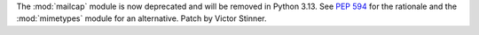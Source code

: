 The :mod:`mailcap` module is now deprecated and will be removed in Python 3.13.
See :pep:`594` for the rationale and the :mod:`mimetypes` module for an
alternative. Patch by Victor Stinner.
